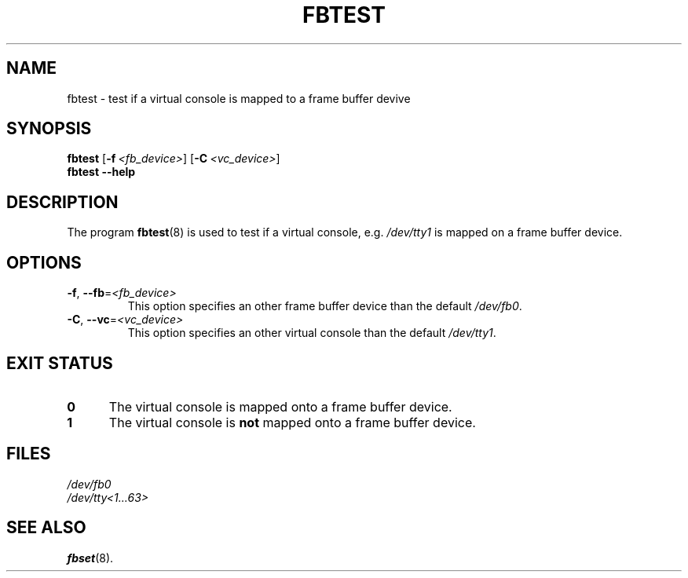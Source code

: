 '\" -*- coding: UTF-8 -*-
.\"
.\" Copyright 2008 Werner Fink, 2008 SUSE LINUX Products GmbH, Germany.
.\"
.\" This program is free software; you can redistribute it and/or modify
.\" it under the terms of the GNU General Public License as published by
.\" the Free Software Foundation; either version 2 of the License, or
.\" (at your option) any later version.
.\"
.TH FBTEST 8 "May 6, 2008" "0.42" "International Support"
.SH NAME
fbtest \- test if a virtual console is mapped to a frame buffer devive
.SH SYNOPSIS
.B fbtest
.RB [ \-f \ \fI<fb_device>\fR]
.RB [ \-C \ \fI<vc_device>\fR]
.br
.B fbtest
.B \-\-help
.SH DESCRIPTION
The program
.BR fbtest (8)
is used to test if a virtual console, e.g.
.I /dev/tty1
is mapped on a frame buffer device.
.SH OPTIONS
.TP
.BR \-f ,\  \-\-fb = \fI<fb_device>\fR
This option specifies an other frame buffer device than
the default
.IR /dev/fb0 .
.TP
.BR \-C ,\  \-\-vc = \fI<vc_device>\fR
This option specifies an other virtual console than the default
.IR /dev/tty1 .
.SH EXIT STATUS
.IP \fB0\fR 5
The virtual console is mapped onto a frame buffer device.
.IP \fB1\fR 5
The virtual console is
.B not
mapped onto a frame buffer device.
.PP
.SH FILES
.I /dev/fb0
.br
.I /dev/tty<1...63>
.SH SEE ALSO
.BR fbset (8).
